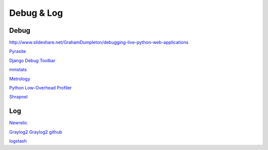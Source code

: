 Debug & Log
===========


Debug
-----

`<http://www.slideshare.net/GrahamDumpleton/debugging-live-python-web-applications>`_

`Pyrasite <http://pyrasite.com/>`_

`Django Debug Toolbar <https://github.com/django-debug-toolbar>`_

`mmstats <https://github.com/schmichael/mmstats>`_

`Metrology <http://metrology.readthedocs.org/en/latest/index.html>`_

`Python Low-Overhead Profiler <https://github.com/bdarnell/plop>`_

`Shrapnel <https://github.com/ironport/shrapnel>`_


Log
---

`Newrelic <http://newrelic.com/application-monitoring>`_

`Graylog2 <http://graylog2.org/>`_  `Graylog2 github <https://github.com/Graylog2/graylog2-server>`_

`logstash <http://logstash.net/>`_




